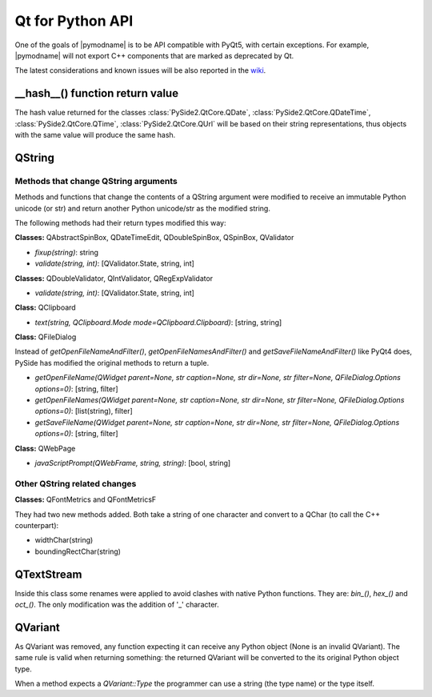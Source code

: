 .. _pysideapi2:

Qt for Python API
*******************

One of the goals of |pymodname| is to be API compatible with PyQt5,
with certain exceptions. For example, |pymodname| will not export C++ components
that are marked as deprecated by Qt.

The latest considerations and known issues will be also reported
in the `wiki <https://wiki.qt.io/Qt_for_Python/Considerations>`_.

__hash__() function return value
================================

The hash value returned for the classes :class:`PySide2.QtCore.QDate`, :class:`PySide2.QtCore.QDateTime`, :class:`PySide2.QtCore.QTime`, :class:`PySide2.QtCore.QUrl` will be
based on their string representations, thus objects with the same value will
produce the same hash.


QString
=======

Methods that change QString arguments
-------------------------------------

Methods and functions that change the contents of a QString argument were
modified to receive an immutable Python unicode (or str) and return another
Python unicode/str as the modified string.

The following methods had their return types modified this way:

**Classes:** QAbstractSpinBox, QDateTimeEdit, QDoubleSpinBox, QSpinBox, QValidator

- *fixup(string)*: string
- *validate(string, int)*: [QValidator.State, string, int]


**Classes:** QDoubleValidator, QIntValidator, QRegExpValidator

- *validate(string, int)*: [QValidator.State, string, int]

**Class:** QClipboard

- *text(string, QClipboard.Mode mode=QClipboard.Clipboard)*: [string, string]


**Class:** QFileDialog

Instead of *getOpenFileNameAndFilter()*, *getOpenFileNamesAndFilter()* and *getSaveFileNameAndFilter()* like PyQt4 does,
PySide has modified the original methods to return a tuple.

- *getOpenFileName(QWidget parent=None, str caption=None, str dir=None, str filter=None, QFileDialog.Options options=0)*: [string, filter]
- *getOpenFileNames(QWidget parent=None, str caption=None, str dir=None, str filter=None, QFileDialog.Options options=0)*: [list(string), filter]
- *getSaveFileName(QWidget parent=None, str caption=None, str dir=None, str filter=None, QFileDialog.Options options=0)*: [string, filter]

**Class:** QWebPage

- *javaScriptPrompt(QWebFrame, string, string)*: [bool, string]

Other QString related changes
-----------------------------

**Classes:** QFontMetrics and QFontMetricsF

They had two new methods added. Both take a string of one character and convert to a QChar (to call the C++ counterpart):

- widthChar(string)
- boundingRectChar(string)


QTextStream
===========

Inside this class some renames were applied to avoid clashes with native Python functions. They are: *bin_()*, *hex_()* and *oct_()*.
The only modification was the addition of '_' character.


QVariant
========

As QVariant was removed, any function expecting it can receive any Python object (None is an invalid QVariant). The same rule is valid when returning something: the returned QVariant will be converted to the its original Python object type.

When a method expects a *QVariant::Type* the programmer can use a string (the type name) or the type itself.
